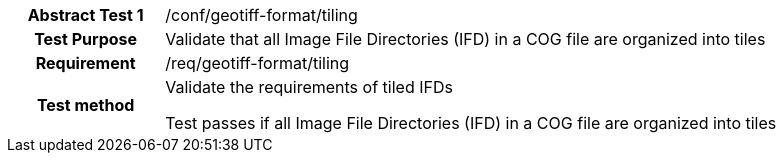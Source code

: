 [[ats_geotiff-format-tiling]]
[cols=">20h,<80d",width="100%"]
|===
|*Abstract Test {counter:ats-id}* |/conf/geotiff-format/tiling
| Test Purpose | Validate that all Image File Directories (IFD) in a COG file are organized into tiles
| Requirement | /req/geotiff-format/tiling 
| Test method | Validate the requirements of tiled IFDs

Test passes if all Image File Directories (IFD) in a COG file are organized into tiles

|===
